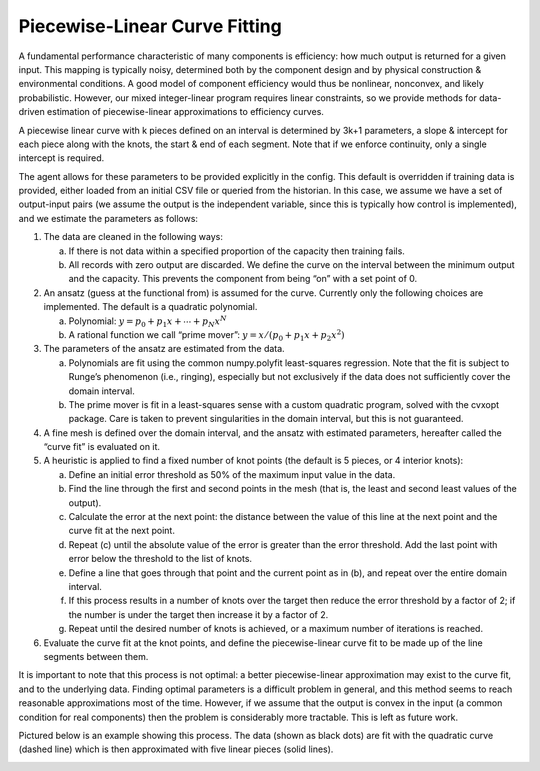 .. _curve_fitting:

Piecewise-Linear Curve Fitting
==============================

A fundamental performance characteristic of many components is 
efficiency: how much output is returned for a given input. 
This mapping is typically noisy, determined both by the component 
design and by physical construction & environmental conditions. 
A good model of component efficiency would thus be nonlinear, 
nonconvex, and likely probabilistic. However, our mixed 
integer-linear program requires linear constraints, so we provide 
methods for data-driven estimation of piecewise-linear 
approximations to efficiency curves.

A piecewise linear curve with k pieces defined on an interval 
is determined by 3k+1 parameters, a slope & intercept for each 
piece along with the knots, the start & end of each segment. 
Note that if we enforce continuity, only a single intercept is 
required.

The agent allows for these parameters to be provided explicitly 
in the config. This default is overridden if training data is 
provided, either loaded from an initial CSV file or queried 
from the historian. In this case, we assume we have a set of 
output-input pairs (we assume the output is the independent 
variable, since this is typically how control is implemented), 
and we estimate the parameters as follows:

1. The data are cleaned in the following ways:
   
   a. If there is not data within a specified proportion of the 
      capacity then training fails.
   b. All records with zero output are discarded. We define the 
      curve on the interval between the minimum output and the 
      capacity. This prevents the component from being “on” with 
      a set point of 0.
   
2. An ansatz (guess at the functional from) is assumed for the 
   curve. Currently only the following choices are implemented. 
   The default is a quadratic polynomial.
   
   a. Polynomial: :math:`y=p_0+p_1 x+⋯+p_N x^N`
   b. A rational function we call “prime mover”: 
      :math:`y=x/(p_0+p_1 x+p_2 x^2 )`
   
3. The parameters of the ansatz are estimated from the data.
   
   a. Polynomials are fit using the common numpy.polyfit 
      least-squares regression. Note that the fit is subject 
      to Runge’s phenomenon (i.e., ringing), especially but 
      not exclusively if the data does not sufficiently cover 
      the domain interval.
   b. The prime mover is fit in a least-squares sense with 
      a custom quadratic program, solved with the cvxopt package. 
      Care is taken to prevent singularities in the domain 
      interval, but this is not guaranteed.
   
4. A fine mesh is defined over the domain interval, and the 
   ansatz with estimated parameters, hereafter called the 
   “curve fit” is evaluated on it.
5. A heuristic is applied to find a fixed number of knot points 
   (the default is 5 pieces, or 4 interior knots):
   
   a. Define an initial error threshold as 50% of the maximum 
      input value in the data.
   b. Find the line through the first and second points in the 
      mesh (that is, the least and second least values of the output).
   c. Calculate the error at the next point: the distance between 
      the value of this line at the next point and the curve fit at 
      the next point.
   d. Repeat (c) until the absolute value of the error is greater 
      than the error threshold. Add the last point with error below 
      the threshold to the list of knots. 
   e. Define a line that goes through that point and the current 
      point as in (b), and repeat over the entire domain interval.
   f. If this process results in a number of knots over the target 
      then reduce the error threshold by a factor of 2; if the 
      number is under the target then increase it by a factor of 2.
   g. Repeat until the desired number of knots is achieved, or a 
      maximum number of iterations is reached.

6. Evaluate the curve fit at the knot points, and define the 
   piecewise-linear curve fit to be made up of the line segments 
   between them.

It is important to note that this process is not optimal: a better 
piecewise-linear approximation may exist to the curve fit, and to 
the underlying data. Finding optimal parameters is a difficult 
problem in general, and this method seems to reach reasonable 
approximations most of the time. However, if we assume that the 
output is convex in the input (a common condition for real 
components) then the problem is considerably more tractable. 
This is left as future work.

Pictured below is an example showing this process. The data (shown
as black dots) are fit with the quadratic curve (dashed line)
which is then approximated with five linear pieces (solid lines).

.. image:: images/chiller.png
   :width: 300px
   :align: center